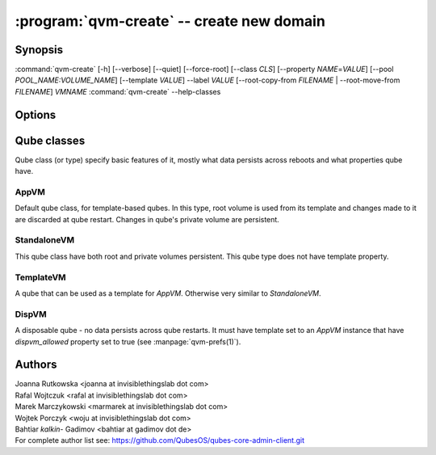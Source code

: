 .. program:: qvm-create

:program:`qvm-create` -- create new domain
==========================================

Synopsis
--------

:command:`qvm-create` [-h] [--verbose] [--quiet] [--force-root] [--class *CLS*] [--property *NAME*\ =\ *VALUE*] [--pool *POOL_NAME:VOLUME_NAME*] [--template *VALUE*] --label *VALUE* [--root-copy-from *FILENAME* | --root-move-from *FILENAME*] *VMNAME*
:command:`qvm-create` --help-classes

Options
-------

.. option:: --help, -h

   show help message and exit

.. option:: --verbose, -v

   Increase verbosity.

.. option:: --quiet, -q

   Decrease verbosity.

.. option:: --standalone

   shortcut for --class StandaloneVM, see below

.. option:: --disp

   shortcut for --class DispVM --label red, see below

.. option:: --help-classes

   List available qube classes and exit. See below for short description.

.. option:: --class, -C

   The new domain class name (default: **AppVM** for
   :py:class:`qubes.vm.appvm.AppVM`).

.. option:: --prop=NAME=VALUE, --property=NAME=VALUE

   Set domain's property, like "internal", "memory" or "vcpus". Any property may
   be set this way, even "qid".

.. option:: --template=VALUE, -t VALUE

   Specify the TemplateVM to use, when applicable. This is an alias for
   ``--property template=VALUE``.

.. option:: --label=VALUE, -l VALUE

   Specify the label to use for the new domain (e.g. red, yellow, green, ...).
   This in an alias for ``--property label=VALUE``.

.. option:: --root-copy-from=FILENAME, -r FILENAME

   Use provided :file:`root.img` instead of default/empty one (file
   will be *copied*). If the provided file does not have the same size
   as the system volume being created, the VM will still be created
   but with an empty system volume, and the program will report an
   error. This option is mutually exclusive with :option:`--root-move-from`.

.. option:: --root-move-from=FILENAME, -R FILENAME

   Like :option:`--root-copy-from`, but remove provided :file:`root.img` file
   after succesful copy. This option is mutually exclusive with
   :option:`--root-copy-from`.

.. option:: -P POOL

    Pool to use for the new domain. All volumes besides snapshots volumes are
    imported in to the specified POOL. THIS IS WHAT YOU WANT TO USE NORMALLY.

.. option:: --pool=POOL:VOLUME, -p POOL:VOLUME

    Specify the pool to use for the specific volume

Qube classes
------------

Qube class (or type) specify basic features of it, mostly what data persists
across reboots and what properties qube have.

AppVM
^^^^^

Default qube class, for template-based qubes. In this type, root volume is used
from its template and changes made to it are discarded at qube restart. Changes
in qube's private volume are persistent.

StandaloneVM
^^^^^^^^^^^^

This qube class have both root and private volumes persistent. This qube type
does not have template property.

TemplateVM
^^^^^^^^^^

A qube that can be used as a template for `AppVM`. Otherwise very similar to
`StandaloneVM`.

DispVM
^^^^^^

A disposable qube - no data persists across qube restarts. It must have template
set to an `AppVM` instance that have `dispvm_allowed` property set to true (see
:manpage:`qvm-prefs(1)`).

Authors
-------

| Joanna Rutkowska <joanna at invisiblethingslab dot com>
| Rafal Wojtczuk <rafal at invisiblethingslab dot com>
| Marek Marczykowski <marmarek at invisiblethingslab dot com>
| Wojtek Porczyk <woju at invisiblethingslab dot com>
| Bahtiar `kalkin-` Gadimov <bahtiar at gadimov dot de> 

| For complete author list see: https://github.com/QubesOS/qubes-core-admin-client.git

.. vim: ts=3 sw=3 et tw=80
